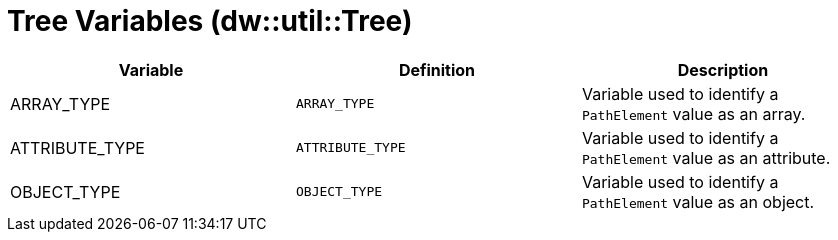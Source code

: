 = Tree Variables (dw::util::Tree)

|===
| Variable | Definition | Description

| ARRAY_TYPE
| `ARRAY_TYPE`
| Variable used to identify a `PathElement` value as an array.


| ATTRIBUTE_TYPE
| `ATTRIBUTE_TYPE`
| Variable used to identify a `PathElement` value as an attribute.


| OBJECT_TYPE
| `OBJECT_TYPE`
| Variable used to identify a `PathElement` value as an object.

|===